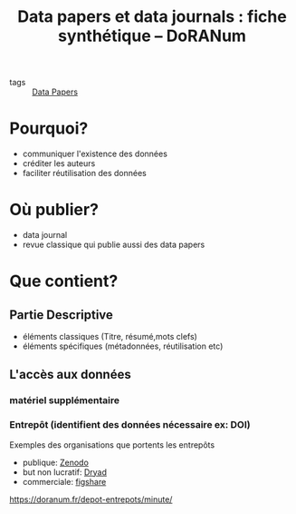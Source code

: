 :PROPERTIES:
:ID:       64a9d320-f028-44f5-b1a2-bd45eac64e2a
:ROAM_REFS: https://doranum.fr/data-paper-data-journal/fiche-synthetique/
:END:
#+title: Data papers et data journals : fiche synthétique – DoRANum
- tags :: [[id:1f880cff-bc5c-459c-9d48-1bc32c9a43d0][Data Papers]]

* Pourquoi?
- communiquer l'existence des données
- créditer les auteurs
- faciliter réutilisation des données

* Où publier?
- data journal
- revue classique qui publie aussi des data papers

* Que contient?
** Partie Descriptive
- éléments classiques (Titre, résumé,mots clefs)
- éléments spécifiques (métadonnées, réutilisation etc)
** L'accès aux données
*** matériel supplémentaire
*** Entrepôt (identifient des données nécessaire ex: DOI)
Exemples des organisations que portents les entrepôts
- publique: [[https://zenodo.org][Zenodo]]
- but non lucratif: [[https://datadryad.org/pages/organization][Dryad]]
- commerciale: [[https://figshare.com/about][figshare]]
https://doranum.fr/depot-entrepots/minute/
